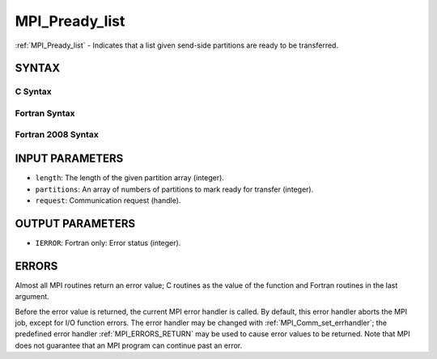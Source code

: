 .. _MPI_Pready_list:

MPI_Pready_list
~~~~~~~~~~~~~~~

:ref:`MPI_Pready_list` - Indicates that a list given send-side partitions
are ready to be transferred.

SYNTAX
======

C Syntax
--------

.. code-block:: c
   :linenos:

   #include <mpi.h>
   int MPI_Pready_list(int length, int *partitions, MPI_Request *request)

Fortran Syntax
--------------

.. code-block:: fortran
   :linenos:

   USE MPI
   ! or the older form: INCLUDE 'mpif.h'
   MPI_PREADY_LIST(LENGTH, PARTITIONS, REQUEST, IERROR)
   	INTEGER	LENGTH, PARTITIONS(*), REQUEST, IERROR

Fortran 2008 Syntax
-------------------

.. code-block:: fortran
   :linenos:

   USE mpi_f08
   MPI_Pready_list(length, partitions, request, ierror)
           INTEGER, INTENT(IN) :: length
   	INTEGER, INTENT(IN) :: partitions
   	TYPE(MPI_Request), INTENT(IN) :: request
   	INTEGER, OPTIONAL, INTENT(OUT) :: ierror

INPUT PARAMETERS
================

* ``length``: The length of the given partition array (integer). 

* ``partitions``: An array of numbers of partitions to mark ready for transfer (integer). 

* ``request``: Communication request (handle). 

OUTPUT PARAMETERS
=================

* ``IERROR``: Fortran only: Error status (integer). 

ERRORS
======

Almost all MPI routines return an error value; C routines as the value
of the function and Fortran routines in the last argument.

Before the error value is returned, the current MPI error handler is
called. By default, this error handler aborts the MPI job, except for
I/O function errors. The error handler may be changed with
:ref:`MPI_Comm_set_errhandler`; the predefined error handler :ref:`MPI_ERRORS_RETURN`
may be used to cause error values to be returned. Note that MPI does not
guarantee that an MPI program can continue past an error.


.. seealso:: | :ref:`MPI_Pready,`  :ref:`MPI_Pready_range,`  :ref:`MPI_Parrived` 
